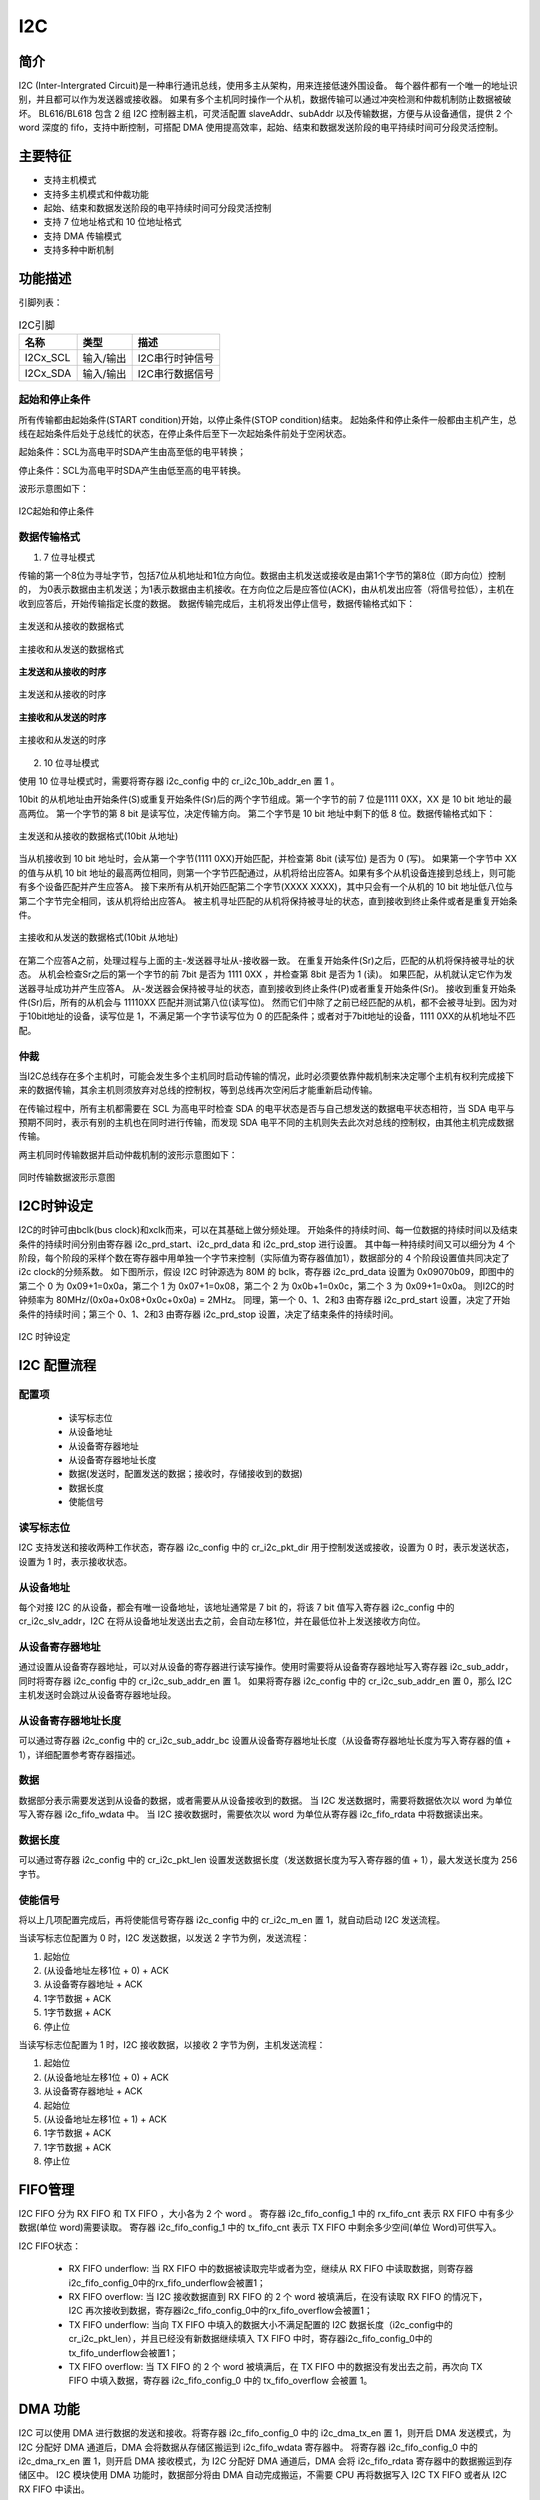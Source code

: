 ==========
I2C
==========

简介
=====
I2C (Inter-Intergrated Circuit)是一种串行通讯总线，使用多主从架构，用来连接低速外围设备。
每个器件都有一个唯一的地址识别，并且都可以作为发送器或接收器。
如果有多个主机同时操作一个从机，数据传输可以通过冲突检测和仲裁机制防止数据被破坏。
BL616/BL618 包含 2 组 I2C 控制器主机，可灵活配置 slaveAddr、subAddr 以及传输数据，方便与从设备通信，提供 2 个 word 深度的 fifo，支持中断控制，可搭配 DMA 使用提高效率，起始、结束和数据发送阶段的电平持续时间可分段灵活控制。

主要特征
=========
- 支持主机模式
- 支持多主机模式和仲裁功能
- 起始、结束和数据发送阶段的电平持续时间可分段灵活控制
- 支持 7 位地址格式和 10 位地址格式
- 支持 DMA 传输模式
- 支持多种中断机制

功能描述
==========
引脚列表：

.. table:: I2C引脚

    +----------+-----------+---------------------------+
    |   名称   |   类型    |           描述            |
    +==========+===========+===========================+
    | I2Cx_SCL | 输入/输出 | I2C串行时钟信号           |
    +----------+-----------+---------------------------+
    | I2Cx_SDA | 输入/输出 | I2C串行数据信号           |
    +----------+-----------+---------------------------+

起始和停止条件
-----------------
所有传输都由起始条件(START condition)开始，以停止条件(STOP condition)结束。
起始条件和停止条件一般都由主机产生，总线在起始条件后处于总线忙的状态，在停止条件后至下一次起始条件前处于空闲状态。

起始条件：SCL为高电平时SDA产生由高至低的电平转换；

停止条件：SCL为高电平时SDA产生由低至高的电平转换。

波形示意图如下：

.. figure:: ../../picture/I2CStopStart.svg
   :align: center

   I2C起始和停止条件

数据传输格式
----------------

1. 7 位寻址模式

传输的第一个8位为寻址字节，包括7位从机地址和1位方向位。数据由主机发送或接收是由第1个字节的第8位（即方向位）控制的，
为0表示数据由主机发送；为1表示数据由主机接收。在方向位之后是应答位(ACK)，由从机发出应答（将信号拉低），主机在收到应答后，开始传输指定长度的数据。
数据传输完成后，主机将发出停止信号，数据传输格式如下：

.. figure:: ../../picture/I2CMasterTxSlaveRx.svg
   :align: center

   主发送和从接收的数据格式

.. figure:: ../../picture/I2CMasterRxSlaveTx.svg
   :align: center

   主接收和从发送的数据格式

**主发送和从接收的时序**

.. figure:: ../../picture/I2CMasterTxSlaveRxSequence.svg
   :align: center

   主发送和从接收的时序

**主接收和从发送的时序**

.. figure:: ../../picture/I2CMasterRxSlaveTxSequence.svg
   :align: center

   主接收和从发送的时序

2. 10 位寻址模式

使用 10 位寻址模式时，需要将寄存器 i2c_config 中的 cr_i2c_10b_addr_en 置 1 。

10bit 的从机地址由开始条件(S)或重复开始条件(Sr)后的两个字节组成。第一个字节的前 7 位是1111 0XX，XX 是 10 bit 地址的最高两位。
第一个字节的第 8 bit 是读写位，决定传输方向。
第二个字节是 10 bit 地址中剩下的低 8 位。数据传输格式如下：

.. figure:: ../../picture/I2CMasterToSlave10BitAddress.svg
   :align: center

   主发送和从接收的数据格式(10bit 从地址)

当从机接收到 10 bit 地址时，会从第一个字节(1111 0XX)开始匹配，并检查第 8bit (读写位) 是否为 0 (写)。
如果第一个字节中 XX 的值与从机 10 bit 地址的最高两位相同，则第一个字节匹配通过，从机将给出应答A。如果有多个从机设备连接到总线上，则可能有多个设备匹配并产生应答A。
接下来所有从机开始匹配第二个字节(XXXX XXXX)，其中只会有一个从机的 10 bit 地址低八位与第二个字节完全相同，该从机将给出应答A。
被主机寻址匹配的从机将保持被寻址的状态，直到接收到终止条件或者是重复开始条件。

.. figure:: ../../picture/I2CSlaveToMaster10BitAddress.svg
   :align: center

   主接收和从发送的数据格式(10bit 从地址)

在第二个应答A之前，处理过程与上面的主-发送器寻址从-接收器一致。
在重复开始条件(Sr)之后，匹配的从机将保持被寻址的状态。
从机会检查Sr之后的第一个字节的前 7bit 是否为 1111 0XX ，并检查第 8bit 是否为 1 (读)。
如果匹配，从机就认定它作为发送器寻址成功并产生应答A。
从-发送器会保持被寻址的状态，直到接收到终止条件(P)或者重复开始条件(Sr)。
接收到重复开始条件(Sr)后，所有的从机会与 11110XX 匹配并测试第八位(读写位)。
然而它们中除了之前已经匹配的从机，都不会被寻址到。因为对于10bit地址的设备，读写位是 1，不满足第一个字节读写位为 0 的匹配条件；或者对于7bit地址的设备，1111 0XX的从机地址不匹配。

仲裁
------
当I2C总线存在多个主机时，可能会发生多个主机同时启动传输的情况，此时必须要依靠仲裁机制来决定哪个主机有权利完成接下来的数据传输，其余主机则须放弃对总线的控制权，等到总线再次空闲后才能重新启动传输。

在传输过程中，所有主机都需要在 SCL 为高电平时检查 SDA 的电平状态是否与自己想发送的数据电平状态相符，当 SDA 电平与预期不同时，表示有别的主机也在同时进行传输，而发现 SDA 电平不同的主机则失去此次对总线的控制权，由其他主机完成数据传输。

两主机同时传输数据并启动仲裁机制的波形示意图如下：

.. figure:: ../../picture/I2CTxRxTogether.svg
   :align: center

   同时传输数据波形示意图


I2C时钟设定
============

I2C的时钟可由bclk(bus clock)和xclk而来，可以在其基础上做分频处理。
开始条件的持续时间、每一位数据的持续时间以及结束条件的持续时间分别由寄存器 i2c_prd_start、i2c_prd_data 和 i2c_prd_stop 进行设置。
其中每一种持续时间又可以细分为 4 个阶段，每个阶段的采样个数在寄存器中用单独一个字节来控制（实际值为寄存器值加1），数据部分的 4 个阶段设置值共同决定了i2c clock的分频系数。
如下图所示，假设 I2C 时钟源选为 80M 的 bclk，寄存器 i2c_prd_data 设置为 0x09070b09，即图中的第二个 0 为 0x09+1=0x0a，第二个 1 为 0x07+1=0x08，第二个 2 为 0x0b+1=0x0c，第二个 3 为 0x09+1=0x0a。
则I2C的时钟频率为 80MHz/(0x0a+0x08+0x0c+0x0a) = 2MHz。
同理，第一个 0、1、2和3 由寄存器 i2c_prd_start 设置，决定了开始条件的持续时间；第三个 0、1、2和3 由寄存器 i2c_prd_stop 设置，决定了结束条件的持续时间。

.. figure:: ../../picture/I2CClock.svg
   :align: center

   I2C 时钟设定

I2C 配置流程
============

配置项
-------

 - 读写标志位
 - 从设备地址
 - 从设备寄存器地址
 - 从设备寄存器地址长度
 - 数据(发送时，配置发送的数据；接收时，存储接收到的数据)
 - 数据长度
 - 使能信号

读写标志位
-----------

I2C 支持发送和接收两种工作状态，寄存器 i2c_config 中的 cr_i2c_pkt_dir 用于控制发送或接收，设置为 0 时，表示发送状态，设置为 1 时，表示接收状态。

从设备地址
-----------

每个对接 I2C 的从设备，都会有唯一设备地址，该地址通常是 7 bit 的，将该 7 bit 值写入寄存器 i2c_config 中的 cr_i2c_slv_addr，I2C 在将从设备地址发送出去之前，会自动左移1位，并在最低位补上发送接收方向位。

从设备寄存器地址
-----------------

通过设置从设备寄存器地址，可以对从设备的寄存器进行读写操作。使用时需要将从设备寄存器地址写入寄存器 i2c_sub_addr，同时将寄存器 i2c_config 中的 cr_i2c_sub_addr_en 置 1。
如果将寄存器 i2c_config 中的 cr_i2c_sub_addr_en 置 0，那么 I2C 主机发送时会跳过从设备寄存器地址段。

从设备寄存器地址长度
----------------------

可以通过寄存器 i2c_config 中的 cr_i2c_sub_addr_bc 设置从设备寄存器地址长度（从设备寄存器地址长度为写入寄存器的值 + 1），详细配置参考寄存器描述。

数据
--------

数据部分表示需要发送到从设备的数据，或者需要从从设备接收到的数据。
当 I2C 发送数据时，需要将数据依次以 word 为单位写入寄存器 i2c_fifo_wdata 中。
当 I2C 接收数据时，需要依次以 word 为单位从寄存器 i2c_fifo_rdata 中将数据读出来。

数据长度
---------

可以通过寄存器 i2c_config 中的 cr_i2c_pkt_len 设置发送数据长度（发送数据长度为写入寄存器的值 + 1），最大发送长度为 256 字节。

使能信号
---------

将以上几项配置完成后，再将使能信号寄存器 i2c_config 中的 cr_i2c_m_en 置 1，就自动启动 I2C 发送流程。

当读写标志位配置为 0 时，I2C 发送数据，以发送 2 字节为例，发送流程：

1. 起始位

2. (从设备地址左移1位 + 0) + ACK

3. 从设备寄存器地址 + ACK

4. 1字节数据 + ACK

5. 1字节数据 + ACK

6. 停止位

当读写标志位配置为 1 时，I2C 接收数据，以接收 2 字节为例，主机发送流程：

1. 起始位

2. (从设备地址左移1位 + 0) + ACK

3. 从设备寄存器地址 + ACK

4. 起始位

5. (从设备地址左移1位 + 1) + ACK

6. 1字节数据 + ACK

7. 1字节数据 + ACK

8. 停止位


FIFO管理
============

I2C FIFO 分为 RX FIFO 和 TX FIFO ，大小各为 2 个 word 。
寄存器 i2c_fifo_config_1 中的 rx_fifo_cnt 表示 RX FIFO 中有多少数据(单位 word)需要读取。
寄存器 i2c_fifo_config_1 中的 tx_fifo_cnt 表示 TX FIFO 中剩余多少空间(单位 Word)可供写入。

I2C FIFO状态：

 - RX FIFO underflow: 当 RX FIFO 中的数据被读取完毕或者为空，继续从 RX FIFO 中读取数据，则寄存器i2c_fifo_config_0中的rx_fifo_underflow会被置1；
 - RX FIFO overflow: 当 I2C 接收数据直到 RX FIFO 的 2 个 word 被填满后，在没有读取 RX FIFO 的情况下，I2C 再次接收到数据，寄存器i2c_fifo_config_0中的rx_fifo_overflow会被置1；
 - TX FIFO underflow: 当向 TX FIFO 中填入的数据大小不满足配置的 I2C 数据长度（i2c_config中的cr_i2c_pkt_len），并且已经没有新数据继续填入 TX FIFO 中时，寄存器i2c_fifo_config_0中的tx_fifo_underflow会被置1；
 - TX FIFO overflow: 当 TX FIFO 的 2 个 word 被填满后，在 TX FIFO 中的数据没有发出去之前，再次向 TX FIFO 中填入数据，寄存器 i2c_fifo_config_0 中的 tx_fifo_overflow 会被置 1。

DMA 功能
============

I2C 可以使用 DMA 进行数据的发送和接收。将寄存器 i2c_fifo_config_0 中的 i2c_dma_tx_en 置 1，则开启 DMA 发送模式，为 I2C 分配好 DMA 通道后，DMA 会将数据从存储区搬运到 i2c_fifo_wdata 寄存器中。
将寄存器 i2c_fifo_config_0 中的 i2c_dma_rx_en 置 1，则开启 DMA 接收模式，为 I2C 分配好 DMA 通道后，DMA 会将 i2c_fifo_rdata 寄存器中的数据搬运到存储区中。
I2C 模块使用 DMA 功能时，数据部分将由 DMA 自动完成搬运，不需要 CPU 再将数据写入 I2C TX FIFO 或者从 I2C RX FIFO 中读出。

DMA发送流程
-------------

1. 配置读写标志位为0

2. 配置从设备地址

3. 配置从设备寄存器地址

4. 配置从设备寄存器地址长度

5. 数据长度

6. 使能信号寄存器置1

7. 配置DMA transfer size

8. 配置DMA源地址transfer width

9. 配置DMA目的地址transfer width(需要注意I2C使用DMA功能时，目的地址transfer width需要设置为32bits，以word对齐使用)

10. 配置DMA源地址为存储发送数据的内存地址

11. 配置DMA目的地址为I2C TX FIFO地址，即i2c_fifo_wdata

12. 使能DMA

DMA接收流程
----------------

1. 配置读写标志位为1

2. 配置从设备地址

3. 配置从设备寄存器地址

4. 配置从设备寄存器地址长度

5. 数据长度

6. 使能信号寄存器置1

7. 配置DMA transfer size

8. 配置DMA源地址transfer width(需要注意I2C使用DMA功能时，源地址transfer width需要设置为32bits，以word对齐使用)

9. 配置DMA目的地址transfer width

10. 配置DMA源地址为I2C RX FIFO地址，即i2c_fifo_rdata

11. 配置DMA目的地址为存储接收数据的内存地址

12. 使能DMA


中断
============


I2C包括如下几种中断：

 - I2C_TRANS_END_INT: I2C传输结束中断，当I2C完成一次传输时产生该中断；
 - I2C_TX_FIFO_READY_INT: 当 i2c_fifo_config_1 中的 tx_fifo_cnt 大于 tx_fifo_th 时，产生 TX FIFO 请求中断，当条件不满足时该中断标志会自动清除；
 - I2C_RX_FIFO_READY_INT: 当 i2c_fifo_config_1 中的 rx_fifo_cnt 大于 rx_fifo_th 时，产生 RX FIFO请求中断，当条件不满足时该中断标志会自动清除；
 - I2C_NACK_RECV_INT: 当 I2C 模块检测到NACK状态时，产生NACK中断；
 - I2C_ARB_LOST_INT: I2C 仲裁丢失中断；
 - I2C_FIFO_ERR_INT: 当 TX/RX FIFO 发生 overflow 或 underflow 时，产生 FIFO ERROR 中断。

.. only:: html

   .. include:: i2c_register.rst

.. raw:: latex

   \input{../../zh_CN/content/i2c}